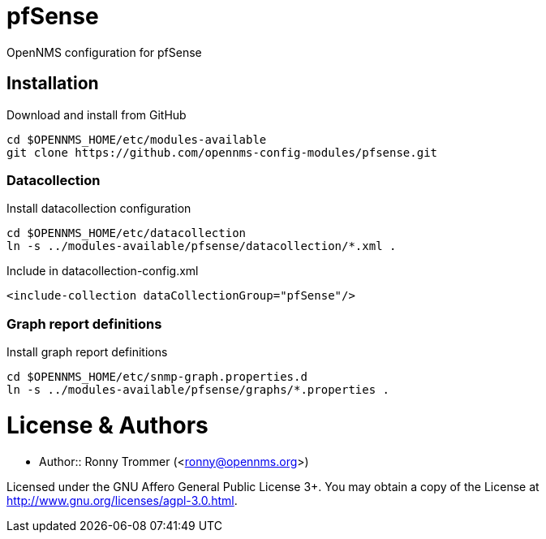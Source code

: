 # pfSense

OpenNMS configuration for pfSense

## Installation

.Download and install from GitHub
[source, bash]
----
cd $OPENNMS_HOME/etc/modules-available
git clone https://github.com/opennms-config-modules/pfsense.git
----

### Datacollection

.Install datacollection configuration
[source, bash]
----
cd $OPENNMS_HOME/etc/datacollection
ln -s ../modules-available/pfsense/datacollection/*.xml .
----

.Include in datacollection-config.xml
[source, xml]
----
<include-collection dataCollectionGroup="pfSense"/>
----

### Graph report definitions

.Install graph report definitions
[source, bash]
----
cd $OPENNMS_HOME/etc/snmp-graph.properties.d
ln -s ../modules-available/pfsense/graphs/*.properties .
----

# License & Authors

- Author:: Ronny Trommer (<ronny@opennms.org>)

Licensed under the GNU Affero General Public License 3+. You may obtain a copy of the License at http://www.gnu.org/licenses/agpl-3.0.html.
